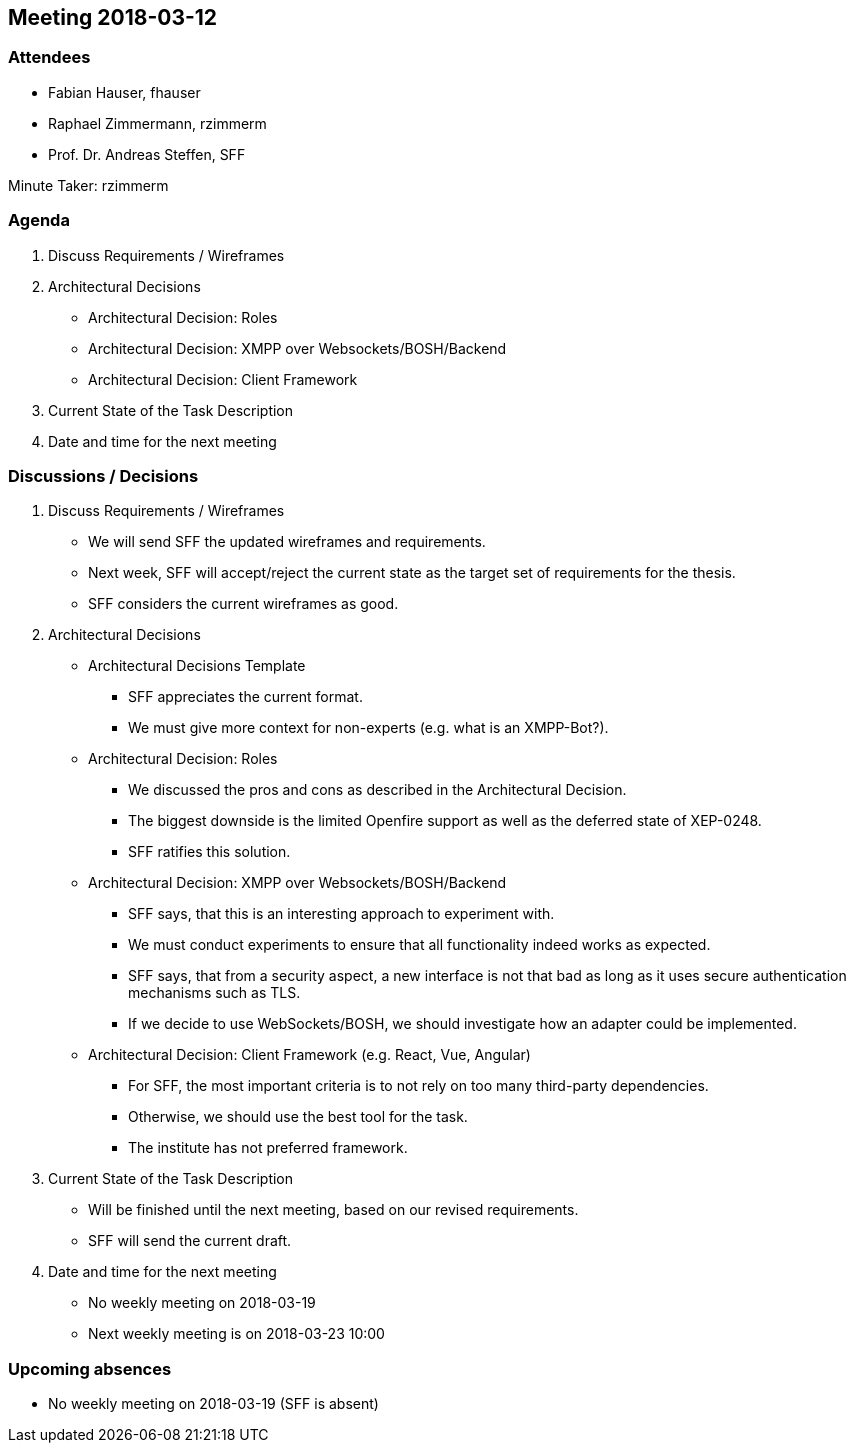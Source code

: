 == Meeting 2018-03-12

=== Attendees

* Fabian Hauser, fhauser
* Raphael Zimmermann, rzimmerm
* Prof. Dr. Andreas Steffen, SFF

Minute Taker: rzimmerm

=== Agenda

. Discuss Requirements / Wireframes
. Architectural Decisions
    * Architectural Decision: Roles
    * Architectural Decision: XMPP over Websockets/BOSH/Backend
    * Architectural Decision: Client Framework
. Current State of the Task Description
. Date and time for the next meeting

=== Discussions / Decisions

. Discuss Requirements / Wireframes
    * We will send SFF the updated wireframes and requirements.
    * Next week, SFF will accept/reject the current state as the target set of requirements for the thesis.
    * SFF considers the current wireframes as good.
. Architectural Decisions
    * Architectural Decisions Template
    ** SFF appreciates the current format.
    ** We must give more context for non-experts (e.g. what is an XMPP-Bot?).
    * Architectural Decision: Roles
    ** We discussed the pros and cons as described in the Architectural Decision.
    ** The biggest downside is the limited Openfire support as well as the deferred state of XEP-0248.
    ** SFF ratifies this solution.
    * Architectural Decision: XMPP over Websockets/BOSH/Backend
    ** SFF says, that this is an interesting approach to experiment with.
    ** We must conduct experiments to ensure that all functionality indeed works as expected.
    ** SFF says, that from a security aspect, a new interface is not that bad as long as it uses secure authentication mechanisms such as TLS.
    ** If we decide to use WebSockets/BOSH, we should investigate how an adapter could be implemented.
    * Architectural Decision: Client Framework (e.g. React, Vue, Angular)
    ** For SFF, the most important criteria is to not rely on too many third-party dependencies.
    ** Otherwise, we should use the best tool for the task.
    ** The institute has not preferred framework.
. Current State of the Task Description
    * Will be finished until the next meeting, based on our revised requirements.
    * SFF will send the current draft.
. Date and time for the next meeting
    * No weekly meeting on 2018-03-19
    * Next weekly meeting is on 2018-03-23 10:00

=== Upcoming absences

- No weekly meeting on 2018-03-19 (SFF is absent)

